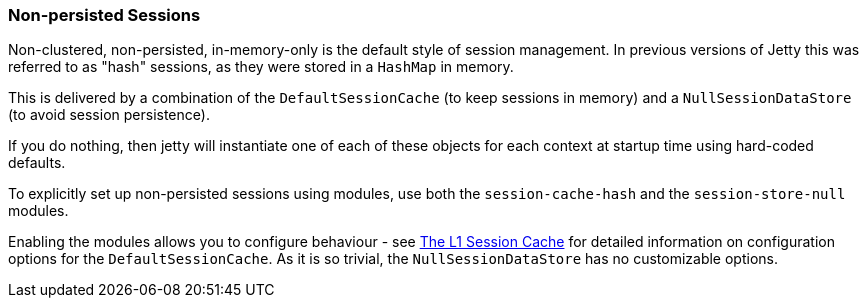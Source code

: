 //  ========================================================================
//  Copyright (c) 1995-2017 Mort Bay Consulting Pty. Ltd.
//  ========================================================================
//  All rights reserved. This program and the accompanying materials
//  are made available under the terms of the Eclipse Public License v1.0
//  and Apache License v2.0 which accompanies this distribution.
//
//      The Eclipse Public License is available at
//      http://www.eclipse.org/legal/epl-v10.html
//
//      The Apache License v2.0 is available at
//      http://www.opensource.org/licenses/apache2.0.php
//
//  You may elect to redistribute this code under either of these licenses.
//  ========================================================================

[[configuring-sessions-memory]]

=== Non-persisted Sessions

Non-clustered, non-persisted, in-memory-only is the default style of session management.
In previous versions of Jetty this was referred to as "hash" sessions, as they were stored in a `HashMap` in  memory.

This is delivered by a combination of the `DefaultSessionCache` (to keep sessions in memory) and a `NullSessionDataStore` (to avoid session persistence).

If you do nothing, then jetty will instantiate one of each of these objects for each context at startup time using hard-coded defaults.

To explicitly set up non-persisted sessions using modules, use both the `session-cache-hash` and the `session-store-null` modules.

Enabling the modules allows you to configure behaviour - see link:#session-configuration-sessioncache[The L1 Session Cache] for detailed information on configuration options for the `DefaultSessionCache`.
As it is so trivial, the `NullSessionDataStore` has no customizable options.

